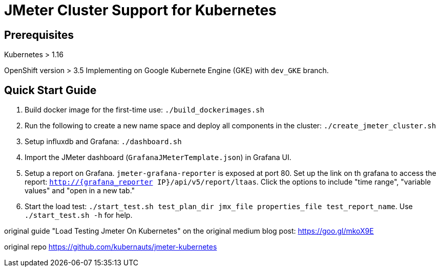 = JMeter Cluster Support for Kubernetes

== Prerequisites

Kubernetes > 1.16

[.line-through]#OpenShift version > 3.5#
Implementing on Google Kubernete Engine (GKE) with `dev_GKE` branch.

== Quick Start Guide

. Build docker image for the first-time use: `./build_dockerimages.sh`

. Run the following to create a new name space and deploy all components in the cluster: `./create_jmeter_cluster.sh`

. Setup influxdb and Grafana: `./dashboard.sh`

. Import the JMeter dashboard (`GrafanaJMeterTemplate.json`) in Grafana UI.

. Setup a report on Grafana. `jmeter-grafana-reporter` is exposed at port 80. Set up the link on th grafana to access the report: `http://{grafana_reporter IP}/api/v5/report/ltaas`. Click the options to include "time range", "variable values" and "open in a new tab."

. Start the load test: `./start_test.sh test_plan_dir jmx_file properties_file test_report_name`. Use `./start_test.sh -h` for help.

original guide
"Load Testing Jmeter On Kubernetes" on the original medium blog post: https://goo.gl/mkoX9E

original repo
https://github.com/kubernauts/jmeter-kubernetes

